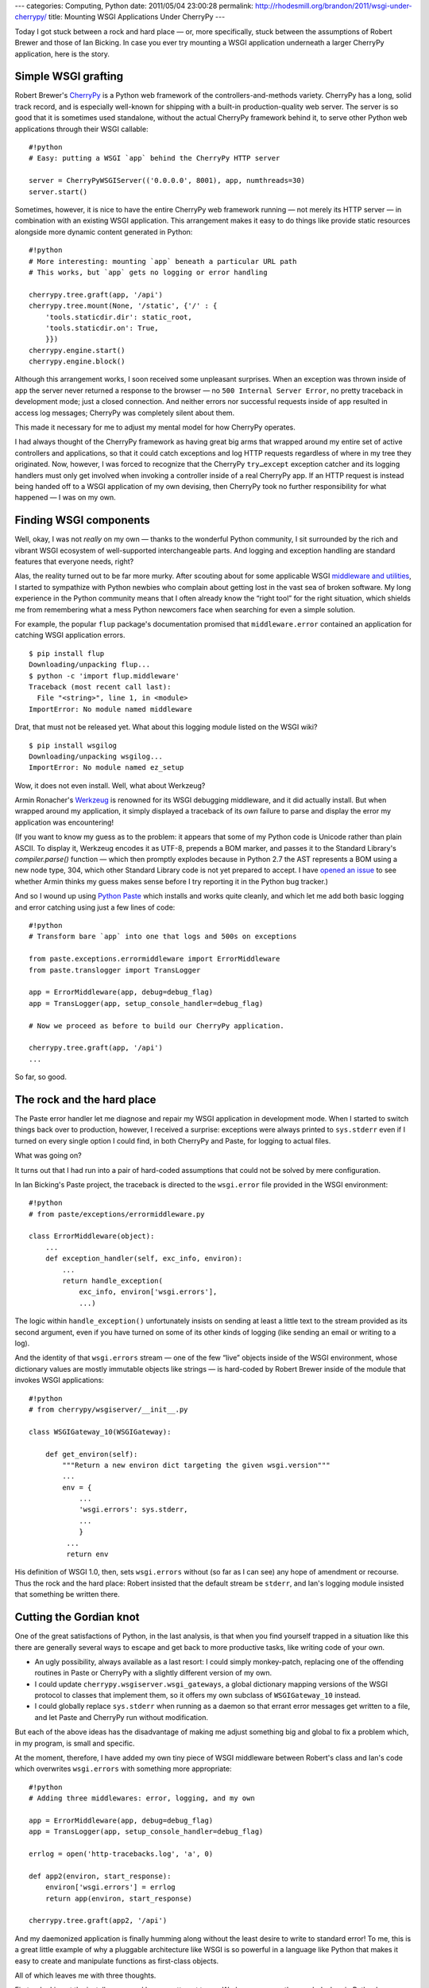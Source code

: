 ---
categories: Computing, Python
date: 2011/05/04 23:00:28
permalink: http://rhodesmill.org/brandon/2011/wsgi-under-cherrypy/
title: Mounting WSGI Applications Under CherryPy
---

Today I got stuck between a rock and hard place —
or, more specifically, stuck between the assumptions
of Robert Brewer and those of Ian Bicking.
In case you ever try mounting a WSGI application
underneath a larger CherryPy application,
here is the story.

Simple WSGI grafting
====================

Robert Brewer's CherryPy_ is a Python web framework
of the controllers-and-methods variety.
CherryPy has a long, solid track record,
and is especially well-known
for shipping with a built-in production-quality web server.
The server is so good that it is sometimes used standalone,
without the actual CherryPy framework behind it,
to serve other Python web applications through their WSGI callable::

    #!python
    # Easy: putting a WSGI `app` behind the CherryPy HTTP server

    server = CherryPyWSGIServer(('0.0.0.0', 8001), app, numthreads=30)
    server.start()

Sometimes, however, it is nice to have the entire CherryPy
web framework running —
not merely its HTTP server —
in combination with an existing WSGI application.
This arrangement makes it easy to do things like
provide static resources
alongside more dynamic content generated in Python::

    #!python
    # More interesting: mounting `app` beneath a particular URL path
    # This works, but `app` gets no logging or error handling

    cherrypy.tree.graft(app, '/api')
    cherrypy.tree.mount(None, '/static', {'/' : {
        'tools.staticdir.dir': static_root,
        'tools.staticdir.on': True,
        }})
    cherrypy.engine.start()
    cherrypy.engine.block()

Although this arrangement works,
I soon received some unpleasant surprises.
When an exception was thrown inside of ``app``
the server never returned a response to the browser —
no ``500 Internal Server Error``,
no pretty traceback in development mode;
just a closed connection.
And neither errors nor successful requests inside of ``app``
resulted in access log messages;
CherryPy was completely silent about them.

This made it necessary for me to adjust my mental model
for how CherryPy operates.

I had always thought of the CherryPy framework
as having great big arms that wrapped around
my entire set of active controllers and applications,
so that it could catch exceptions and log HTTP requests
regardless of where in my tree they originated.
Now, however, I was forced to recognize
that the CherryPy ``try…except`` exception catcher
and its logging handlers
must only get involved
when invoking a controller inside of a real CherryPy app.
If an HTTP request is instead being handed off
to a WSGI application of my own devising,
then CherryPy took no further responsibility
for what happened —
I was on my own.

Finding WSGI components
=======================

Well, okay, I was not *really* on my own —
thanks to the wonderful Python community,
I sit surrounded by the rich and vibrant WSGI ecosystem
of well-supported interchangeable parts.
And logging and exception handling are standard features
that everyone needs, right?

Alas, the reality turned out to be far more murky.
After scouting about for some applicable WSGI
`middleware and utilities
<http://wsgi.org/wsgi/Middleware_and_Utilities>`_,
I started to sympathize with Python newbies
who complain about getting lost in the vast sea of broken software.
My long experience in the Python community
means that I often already know the “right tool” for the right situation,
which shields me from remembering what a mess Python newcomers face
when searching for even a simple solution.

For example, the popular ``flup`` package's documentation
promised that ``middleware.error`` contained an application
for catching WSGI application errors.

::

    $ pip install flup
    Downloading/unpacking flup...
    $ python -c 'import flup.middleware'
    Traceback (most recent call last):
      File "<string>", line 1, in <module>
    ImportError: No module named middleware

Drat, that must not be released yet.
What about this logging module listed on the WSGI wiki?

::

    $ pip install wsgilog
    Downloading/unpacking wsgilog...
    ImportError: No module named ez_setup

Wow, it does not even install.
Well, what about Werkzeug?

Armin Ronacher's `Werkzeug <http://werkzeug.pocoo.org/>`_
is renowned for its WSGI debugging middleware,
and it did actually install.
But when wrapped around my application,
it simply displayed a traceback of its *own* failure
to parse and display the error my application was encountering!

(If you want to know my guess as to the problem:
it appears that some of my Python code
is Unicode rather than plain ASCII.
To display it,
Werkzeug encodes it as UTF-8, prepends a BOM marker,
and passes it to the Standard Library's `compiler.parse()` function —
which then promptly explodes
because in Python 2.7 the AST represents a BOM using a new node type,
304, which other Standard Library code is not yet prepared to accept.
I have
`opened an issue <https://github.com/mitsuhiko/werkzeug/issues/51>`_
to see whether Armin thinks my guess makes sense
before I try reporting it in the Python bug tracker.)

And so I wound up using `Python Paste <http://pythonpaste.org/>`_
which installs and works quite cleanly,
and which let me add both basic logging
and error catching using just a few lines of code::

    #!python
    # Transform bare `app` into one that logs and 500s on exceptions

    from paste.exceptions.errormiddleware import ErrorMiddleware
    from paste.translogger import TransLogger

    app = ErrorMiddleware(app, debug=debug_flag)
    app = TransLogger(app, setup_console_handler=debug_flag)

    # Now we proceed as before to build our CherryPy application.

    cherrypy.tree.graft(app, '/api')
    ...

So far, so good.

The rock and the hard place
===========================

The Paste error handler let me diagnose and repair
my WSGI application in development mode.
When I started to switch things back over to production,
however, I received a surprise:
exceptions were always printed to ``sys.stderr``
even if I turned on every single option I could find,
in both CherryPy and Paste, for logging to actual files.

What was going on?

It turns out that I had run into a pair of hard-coded assumptions
that could not be solved by mere configuration.

In Ian Bicking's Paste project,
the traceback is directed to the ``wsgi.error`` file
provided in the WSGI environment::

    #!python
    # from paste/exceptions/errormiddleware.py

    class ErrorMiddleware(object):
        ...
        def exception_handler(self, exc_info, environ):
            ...
            return handle_exception(
                exc_info, environ['wsgi.errors'],
                ...)

The logic within ``handle_exception()`` unfortunately insists
on sending at least a little text
to the stream provided as its second argument,
even if you have turned on some of its other kinds of logging
(like sending an email or writing to a log).

And the identity of that ``wsgi.errors`` stream —
one of the few “live” objects inside of the WSGI environment,
whose dictionary values are mostly immutable objects like strings —
is hard-coded by Robert Brewer
inside of the module that invokes WSGI applications::

    #!python
    # from cherrypy/wsgiserver/__init__.py

    class WSGIGateway_10(WSGIGateway):

        def get_environ(self):
            """Return a new environ dict targeting the given wsgi.version"""
            ...
            env = {
                ...
                'wsgi.errors': sys.stderr,
                ...
                }
             ...
             return env

His definition of WSGI 1.0, then, sets ``wsgi.errors``
without (so far as I can see) any hope of amendment or recourse.
Thus the rock and the hard place:
Robert insisted that the default stream be ``stderr``,
and Ian's logging module insisted that something be written there.

Cutting the Gordian knot
========================

One of the great satisfactions of Python,
in the last analysis,
is that when you find yourself trapped in a situation like this
there are generally several ways to escape
and get back to more productive tasks,
like writing code of your own.

* An ugly possibility, always available as a last resort:
  I could simply monkey-patch,
  replacing one of the offending routines in Paste or CherryPy
  with a slightly different version of my own.

* I could update ``cherrypy.wsgiserver.wsgi_gateways``,
  a global dictionary mapping versions of the WSGI protocol
  to classes that implement them,
  so it offers my own subclass of ``WSGIGateway_10`` instead.

* I could globally replace ``sys.stderr`` when running as a daemon
  so that errant error messages get written to a file,
  and let Paste and CherryPy run without modification.

But each of the above ideas
has the disadvantage of making me adjust something big and global
to fix a problem which, in my program, is small and specific.

At the moment, therefore, I have
added my own tiny piece of WSGI middleware
between Robert's class and Ian's code
which overwrites ``wsgi.errors`` with something more appropriate::

    #!python
    # Adding three middlewares: error, logging, and my own

    app = ErrorMiddleware(app, debug=debug_flag)
    app = TransLogger(app, setup_console_handler=debug_flag)

    errlog = open('http-tracebacks.log', 'a', 0)

    def app2(environ, start_response):
        environ['wsgi.errors'] = errlog
        return app(environ, start_response)

    cherrypy.tree.graft(app2, '/api')

And my daemonized application is finally humming along
without the least desire to write to standard error!
To me, this is a great little example
of why a pluggable architecture like WSGI is so powerful
in a language like Python that makes it easy
to create and manipulate functions as first-class objects.

All of which leaves me with three thoughts.

First — looking at the install errors,
and how my attempt to use Werkzeug apparently revealed a bug
in Python's Standard Library itself —
I was painfully reminded of what a mess the Python ecosystem
must look like to those not familiar with its landscape.
If only we could communicate how rare experiences like this are,
once you develop a solid personal tool set
and learn your way around what works and what doesn't!

Second, I wish that CherryPy were willing to do logging
and exception handling for mounted WSGI applications.
I will have to ask Robert whether my approach here is even correct,
or whether there is some other way to call my own applications
without turning off so many features.

Finally, it occurs to me that instead of choosing Paste
and then spending far too long to make it work,
I should have tried out the competing middleware components
that Chris McDonough has produced as part of his
`Repoze project <http://repoze.org/repoze_components.html>`_.
I had not even thought of Repoze until writing this blog entry,
probably because of an unconscious assumption
that installing anything from the Zope world
would probably install a half-dozen dependencies.
But I just tried installing ``repoze.errorlog``
and it only requires a small package called ``meld3``
and, oddly enough, its competitor ``paste`` itself!
I should try it out before closing this issue.

Anyway, I hope this write-up helps someone else
who needs to use WSGI middleware
to backfill the features that are normally provided
as part of a large Python web framework.
And, of course, I look forward to comments from the community
about how my approach here could have been more elegant!

.. _CherryPy: http://www.cherrypy.org/
